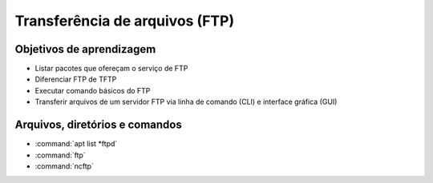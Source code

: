 .. _ftp:

Transferência de arquivos (FTP)
===============================

Objetivos de aprendizagem
-------------------------

* Listar pacotes que ofereçam o serviço de FTP
* Diferenciar FTP de TFTP
* Executar comando básicos do FTP
* Transferir arquivos de um servidor FTP via linha de comando (CLI) e interface gráfica (GUI)


Arquivos, diretórios e comandos
--------------------------------
* :command:`apt list *ftpd`
* :command:`ftp`
* :command:`ncftp`